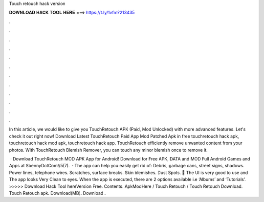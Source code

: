 Touch retouch hack version



𝐃𝐎𝐖𝐍𝐋𝐎𝐀𝐃 𝐇𝐀𝐂𝐊 𝐓𝐎𝐎𝐋 𝐇𝐄𝐑𝐄 ===> https://t.ly/1vfm?213435



.



.



.



.



.



.



.



.



.



.



.



.

In this article, we would like to give you TouchRetouch APK (Paid, Mod Unlocked) with more advanced features. Let's check it out right now! Download Latest TouchRetouch Paid App Mod Patched Apk in free touchretouch hack apk, touchretouch hack mod apk, touchretouch hack app. TouchRetouch efficiently remove unwanted content from your photos. With TouchRetouch Blemish Remover, you can touch any minor blemish once to remove it.

 · Download TouchRetouch MOD APK App for Android! Download for Free APK, DATA and MOD Full Android Games and Apps at SbennyDotCom!/5(7).  · The app can help you easily get rid of: Debris, garbage cans, street signs, shadows. Power lines, telephone wires. Scratches, surface breaks. Skin blemishes. Dust Spots. 💎 The UI is very good to use and The app looks Very Clean to eyes. When the app is executed, there are 2 options available i.e ‘Albums’ and ‘Tutorials’. >>>>> Download Hack Tool hereVersion Free. Contents. ApkModHere / Touch Retouch / Touch Retouch Download. Touch Retouch apk. Download(MB). Download .
